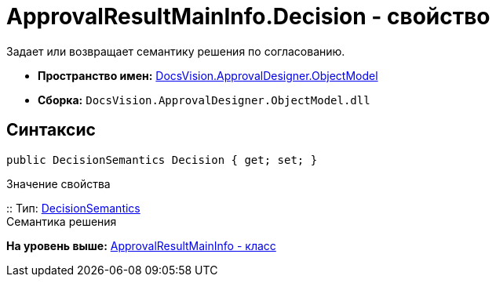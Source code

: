 = ApprovalResultMainInfo.Decision - свойство

Задает или возвращает семантику решения по согласованию.

* [.keyword]*Пространство имен:* xref:ObjectModel_NS.adoc[DocsVision.ApprovalDesigner.ObjectModel]
* [.keyword]*Сборка:* [.ph .filepath]`DocsVision.ApprovalDesigner.ObjectModel.dll`

== Синтаксис

[source,pre,codeblock,language-csharp]
----
public DecisionSemantics Decision { get; set; }
----

Значение свойства

::
  Тип: xref:DecisionSemantics_EN.adoc[DecisionSemantics]
  +
  Семантика решения

*На уровень выше:* xref:../../../../api/DocsVision/ApprovalDesigner/ObjectModel/ApprovalResultMainInfo_CL.adoc[ApprovalResultMainInfo - класс]

